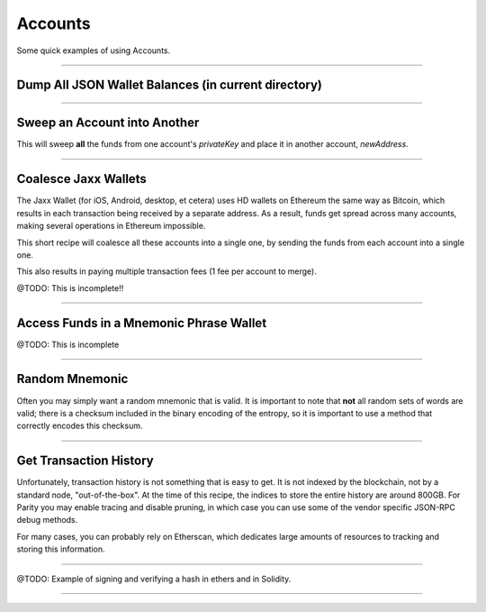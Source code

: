 Accounts
********

Some quick examples of using Accounts.

-----

Dump All JSON Wallet Balances (in current directory)
====================================================

.. code-block:: javascript
    :caption: *Load JSON Wallet Balances*

    const fs = require('fs');
    const path = require('path');

    const ethers = require('ethers');

    let provider = ethers.getDefaultProvider();

    // Geth
    let dirname = path.join(process.env.HOME, '.ethereum', 'keystore');

    // Parity (use the name of your chain for chainDirectory, such as "homestead")
    //var dirname = path.join(process.env.HOME, '.parity', 'keys', chainDirectory, 'keys');

    let filenames = fs.readdirSync(dirname);

    filenames.forEach(async function(filename) {

        // Get the Wallet JSON
        let data = await fs.readFile(path.join(dirname,filename));

        // Get the Wallet address
        let address = ethers.utils.getJsonWalletAddress(data.toString());

        // Look up the balance
        let balance = await provider.getBalance(address);

        console.log(address + ':' + ethers.utils.formatEther(balance));
    });


-----

Sweep an Account into Another
=============================

This will sweep **all** the funds from one account's *privateKey* and
place it in another account, *newAddress*.

.. code-block:: javascript
    :caption: *Sweep an Account*

    const ethers = require('ethers');

    async function sweep(privateKey, newAddress) {

        let provider = ethers.getDefaultProvider();

        let wallet = new ethers.Wallet(privateKey, provider);

        // Make sure we are sweeping to an EOA, not a contract. The gas required
        // to send to a contract cannot be certain, so we may leave dust behind
        // or not set a high enough gas limit, in which case the transaction will
        // fail.
        let code = await provider.getCode(newAddress);
        if (code !== '0x') { throw new Error('Cannot sweep to a contract'); }

        // Get the current balance
        let balance = await wallet.getBalance();

        // Normally we would let the Wallet populate this for us, but we
        // need to compute EXACTLY how much value to send
        let gasPrice = await provider.getGasPrice();

        // The exact cost (in gas) to send to an Externally Owned Account (EOA)
        let gasLimit = 21000;

        // The balance less exactly the txfee in wei
        let value = balance.sub(gasPrice.mul(gasLimit))

        let tx = await wallet.sendTransaction({
            gasLimit: gasLimit,
            gasPrice: gasPrice,
            to: newAddress,
            value: value
        });

        console.log('Sent in Transaction: ' + tx.hash);
    });

-----

Coalesce Jaxx Wallets
=====================

The Jaxx Wallet (for iOS, Android, desktop, et cetera) uses HD wallets on Ethereum the
same way as Bitcoin, which results in each transaction being received by a separate
address. As a result, funds get spread across many accounts, making several operations
in Ethereum impossible.

This short recipe will coalesce all these accounts into a single one, by sending the funds
from each account into a single one.

This also results in paying multiple transaction fees (1 fee per account to merge).

@TODO: This is incomplete!!

.. code-block:: javascript
    :caption: *TODO*

    const ethers = require('ethers');

    let provider = ethers.getDefaultProvider();

    let mnemonic = "radar blur cabbage chef fix engine embark joy scheme fiction master release";
    let hdnode = ethers.utils.HDNode.fromMnemonic(mnemonic);
    let hdnode = hdnode.derivePath("m/44'/60'/0'/0");

     // @TODO

-----

Access Funds in a Mnemonic Phrase Wallet
========================================

@TODO: This is incomplete

.. code-block:: javascript
    :caption: *TODO*

    const ethers = require('ethers');

    let walletPath = {
        "standard": "m/44'/60'/0'/0/0",

        // @TODO: Include some non-standard wallet paths
    };

    let mnemonic = "radar blur cabbage chef fix engine embark joy scheme fiction master release";
    let hdnode = ethers.utils.HDNode.fromMnemonic(mnemonic);
    let node = hdnode.derivePath(walletPath.standard);

    let wallet = new ethers.Wallet(node.privateKey);
    console.log(wallet.address);
    // 0xaC39b311DCEb2A4b2f5d8461c1cdaF756F4F7Ae9

    // @TODO:

-----

Random Mnemonic
===============

Often you may simply want a random mnemonic that is valid. It is important to
note that **not** all random sets of words are valid; there is a checksum
included in the binary encoding of the entropy, so it is important to use
a method that correctly encodes this checksum.

.. code-block:: javascript
    :caption: *Random Mnemonic*

    const ethers = require('ethers');

    // All createRandom Wallets are generated from random mnemonics
    let wallet = ethers.Wallet.createRandom();
    let randomMnemonic = wallet.mnemonic;

.. code-block:: javascript
    :caption: *More Complex Random Mnemonic*

    const utils = require('ethers/utils');

    // Chose the length of your mnemonic:
    //   - 16 bytes => 12 words (* this example)
    //   - 20 bytes => 15 words
    //   - 24 bytes => 18 words
    //   - 28 bytes => 21 words
    //   - 32 bytes => 24 words
    let bytes = ethers.utils.random(16);

    // Select the language:
    //   - en, es, fr, ja, ko, it, zh_ch, zh_tw
    let language = ethers.wordlists.en;

    let randomMnemonic = ethers.utils.HDNode.entropyToMnemonic(bytes, language)

-----

Get Transaction History
=======================

Unfortunately, transaction history is not something that is easy to get. It
is not indexed by the blockchain, not by a standard node, "out-of-the-box".
At the time of this recipe, the indices to store the entire history are
around 800GB. For Parity you may enable tracing and disable pruning, in
which case you can use some of the vendor specific JSON-RPC debug methods.

For many cases, you can probably rely on Etherscan, which dedicates large
amounts of resources to tracking and storing this information.

.. code-block:: javascript
    :caption: *Transaction History*

    let etherscanProvider = new ethers.providers.EtherscanProvider();

    etherscanProvider.getHistory(address).then((history) => {
        history.forEach((tx) => {
            console.log(tx);
        })
    });

-----

@TODO: Example of signing and verifying a hash in ethers and in Solidity.

-----


.. EOF
